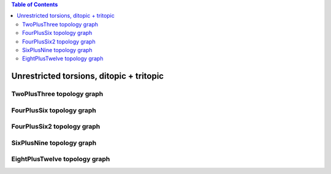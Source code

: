 .. contents:: Table of Contents

=========================================
Unrestricted torsions, ditopic + tritopic
=========================================

TwoPlusThree topology graph
===========================

.. chemiscope:: ../../datasets/cg_model_jul2023/jsons/cs_2p3_toff_2P3.json

FourPlusSix topology graph
==========================

.. chemiscope:: ../../datasets/cg_model_jul2023/jsons/cs_2p3_toff_4P6.json

FourPlusSix2 topology graph
===========================

.. chemiscope:: ../../datasets/cg_model_jul2023/jsons/cs_2p3_toff_4P62.json

SixPlusNine topology graph
==========================

.. chemiscope:: ../../datasets/cg_model_jul2023/jsons/cs_2p3_toff_6P9.json

EightPlusTwelve topology graph
==============================

.. chemiscope:: ../../datasets/cg_model_jul2023/jsons/cs_2p3_toff_8P12.json
